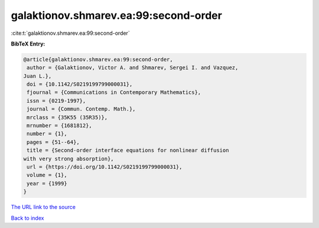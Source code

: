 galaktionov.shmarev.ea:99:second-order
======================================

:cite:t:`galaktionov.shmarev.ea:99:second-order`

**BibTeX Entry:**

.. code-block:: bibtex

   @article{galaktionov.shmarev.ea:99:second-order,
    author = {Galaktionov, Victor A. and Shmarev, Sergei I. and Vazquez,
   Juan L.},
    doi = {10.1142/S0219199799000031},
    fjournal = {Communications in Contemporary Mathematics},
    issn = {0219-1997},
    journal = {Commun. Contemp. Math.},
    mrclass = {35K55 (35R35)},
    mrnumber = {1681812},
    number = {1},
    pages = {51--64},
    title = {Second-order interface equations for nonlinear diffusion
   with very strong absorption},
    url = {https://doi.org/10.1142/S0219199799000031},
    volume = {1},
    year = {1999}
   }

`The URL link to the source <ttps://doi.org/10.1142/S0219199799000031}>`__


`Back to index <../By-Cite-Keys.html>`__
